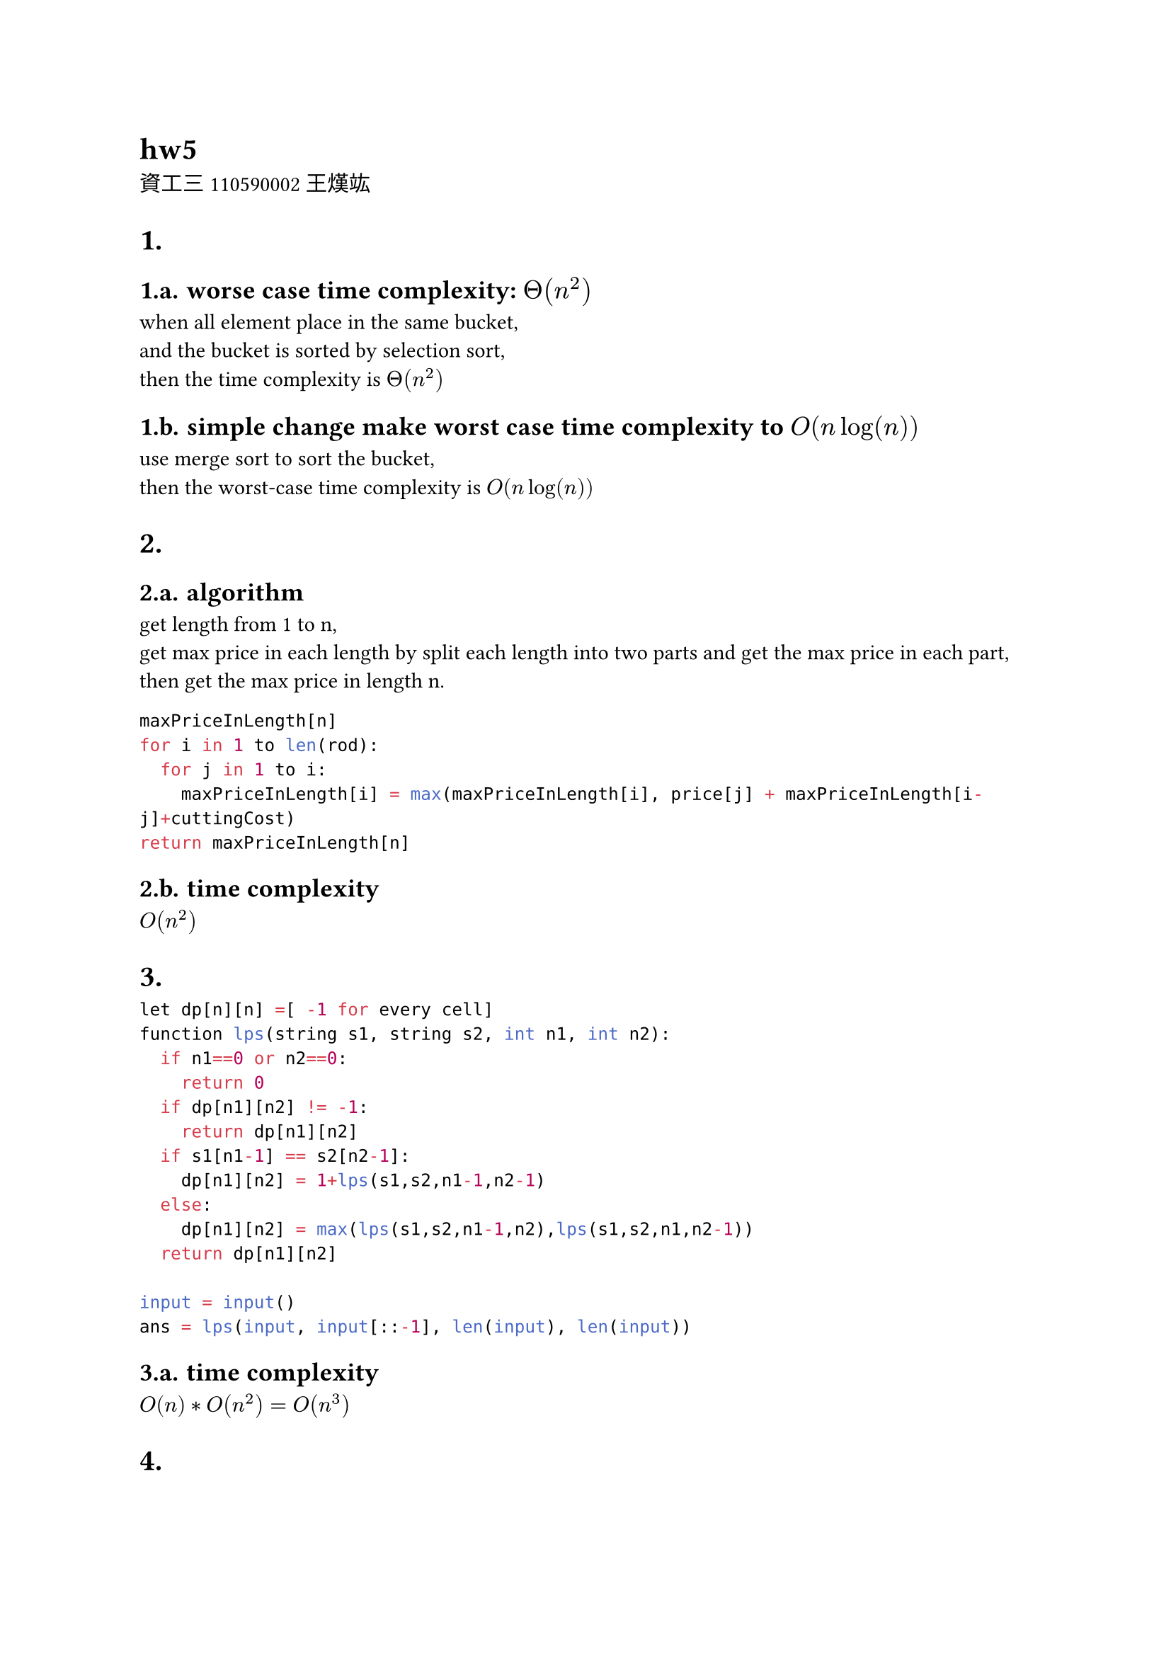 = hw5
資工三 110590002 王熯竑 

#set heading(numbering: "1.a.")
= 
==  worse case time complexity: $Theta(n^2)$
when all element place in the same bucket,\
 and the bucket is sorted by selection sort,\
  then the time complexity is $Theta(n^2)$\
== simple change make worst case time complexity to $O(n log(n))$
use merge sort to sort the bucket, \
then the worst-case time complexity is $O(n log(n))$

=
== algorithm
get length from 1 to n,\
get max price in each length by split each length into two parts and get the max price in each part,\
then get the max price in length n.\
```python
maxPriceInLength[n]
for i in 1 to len(rod):
  for j in 1 to i:
    maxPriceInLength[i] = max(maxPriceInLength[i], price[j] + maxPriceInLength[i-j]+cuttingCost)
return maxPriceInLength[n]
```
== time complexity
$O(n^2)$



=

```python
let dp[n][n] =[ -1 for every cell]
function lps(string s1, string s2, int n1, int n2):
  if n1==0 or n2==0:
    return 0
  if dp[n1][n2] != -1:
    return dp[n1][n2]
  if s1[n1-1] == s2[n2-1]:
    dp[n1][n2] = 1+lps(s1,s2,n1-1,n2-1)
  else:
    dp[n1][n2] = max(lps(s1,s2,n1-1,n2),lps(s1,s2,n1,n2-1))
  return dp[n1][n2]

input = input()
ans = lps(input, input[::-1], len(input), len(input))
```

== time complexity
$O(n)* O(n^2)=O(n^3)$


=
== algorithm
dp store when the max length is index, most min cost.
```python
dp[n]= []
dp[0] = 0
dp[1] = cost[1]

for i in 2 to n:
  dp[i] = inf
  for j in 0 to i:
    costJ = cost[i] + ((1+(i-j))*(i-j)/2) +dp[j]
    dp[i] = min(dp[i], costJ)

return dp[n]
```

== time complexity
$O(n^2)$

